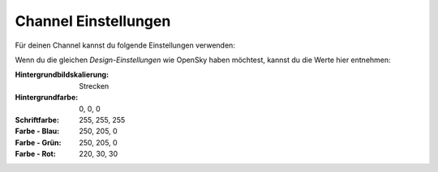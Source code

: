 ****************************************
Channel Einstellungen
****************************************

Für deinen Channel kannst du folgende Einstellungen verwenden:

.. image:: https://github.com/MyChannel-Apps/OpenSky/blob/master/Screenshots/Settings_Main.png?raw=true
    :alt: Channel Settings
    :width: 443
    :height: 461
    :align: center
	
Wenn du die gleichen `Design-Einstellungen` wie OpenSky haben möchtest, kannst du die Werte hier entnehmen:

.. image:: https://github.com/MyChannel-Apps/OpenSky/blob/master/Screenshots/Settings_Design.png?raw=true
    :alt: Channel Design
    :width: 731
    :height: 567
    :align: center

:Hintergrundbildskalierung: 
    Strecken

:Hintergrundfarbe: 0, 0, 0

:Schriftfarbe: 255, 255, 255

:Farbe - Blau: 250, 205, 0

:Farbe - Grün: 250, 205, 0

:Farbe - Rot: 220, 30, 30
